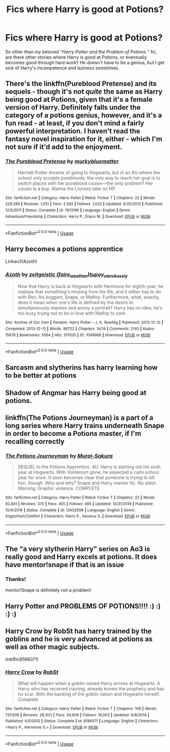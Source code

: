#+TITLE: Fics where Harry is good at Potions?

* Fics where Harry is good at Potions?
:PROPERTIES:
:Author: crystalized17
:Score: 13
:DateUnix: 1587430229.0
:DateShort: 2020-Apr-21
:FlairText: Request
:END:
So other than my beloved /"Harry Potter and the Problem of Potions "/ fic, are there other stories where Harry is good at Potions, or eventually becomes good through hard work? He doesn't have to be a genius, but I get sick of Harry's incompetence and laziness sometimes.


** There's the linkffn(Pureblood Pretense) and its sequels - though it's not /quite/ the same as Harry being good at Potions, given that it's a female version of Harry. Definitely falls under the category of a potions genius, however, and it's a fun read - at least, if you don't mind a fairly powerful interpretation. I haven't read the fantasy novel inspiration for it, either - which I'm not sure if it'd add to the enjoyment.
:PROPERTIES:
:Author: matgopack
:Score: 9
:DateUnix: 1587433509.0
:DateShort: 2020-Apr-21
:END:

*** [[https://www.fanfiction.net/s/7613196/1/][*/The Pureblood Pretense/*]] by [[https://www.fanfiction.net/u/3489773/murkybluematter][/murkybluematter/]]

#+begin_quote
  Harriett Potter dreams of going to Hogwarts, but in an AU where the school only accepts purebloods, the only way to reach her goal is to switch places with her pureblood cousin---the only problem? Her cousin is a boy. Alanna the Lioness take on HP.
#+end_quote

^{/Site/:} ^{fanfiction.net} ^{*|*} ^{/Category/:} ^{Harry} ^{Potter} ^{*|*} ^{/Rated/:} ^{Fiction} ^{T} ^{*|*} ^{/Chapters/:} ^{22} ^{*|*} ^{/Words/:} ^{229,389} ^{*|*} ^{/Reviews/:} ^{1,051} ^{*|*} ^{/Favs/:} ^{2,562} ^{*|*} ^{/Follows/:} ^{1,032} ^{*|*} ^{/Updated/:} ^{6/20/2012} ^{*|*} ^{/Published/:} ^{12/5/2011} ^{*|*} ^{/Status/:} ^{Complete} ^{*|*} ^{/id/:} ^{7613196} ^{*|*} ^{/Language/:} ^{English} ^{*|*} ^{/Genre/:} ^{Adventure/Friendship} ^{*|*} ^{/Characters/:} ^{Harry} ^{P.,} ^{Draco} ^{M.} ^{*|*} ^{/Download/:} ^{[[http://www.ff2ebook.com/old/ffn-bot/index.php?id=7613196&source=ff&filetype=epub][EPUB]]} ^{or} ^{[[http://www.ff2ebook.com/old/ffn-bot/index.php?id=7613196&source=ff&filetype=mobi][MOBI]]}

--------------

*FanfictionBot*^{2.0.0-beta} | [[https://github.com/tusing/reddit-ffn-bot/wiki/Usage][Usage]]
:PROPERTIES:
:Author: FanfictionBot
:Score: 2
:DateUnix: 1587433529.0
:DateShort: 2020-Apr-21
:END:


** Harry becomes a potions apprentice

Linkao3(Azoth)
:PROPERTIES:
:Author: HydrisVanadey
:Score: 3
:DateUnix: 1587455863.0
:DateShort: 2020-Apr-21
:END:

*** [[https://archiveofourown.org/works/1049966][*/Azoth/*]] by [[https://www.archiveofourown.org/users/faire_weather/pseuds/zeitgeistic/users/tupoy_olen/pseuds/tupoy_olen/users/Aussiy/pseuds/Aussiy][/zeitgeistic (faire_weather)tupoy_olenAussiy/]]

#+begin_quote
  Now that Harry is back at Hogwarts with Hermione for eighth year, he realises that something's missing from his life, and it either has to do with Ron, his boggart, Snape, or Malfoy. Furthermore, what, exactly, does it mean when one's life is defined by the desire to simultaneously impress and annoy a portrait? Harry has no idea; he's too busy trying not to be in love with Malfoy to care.
#+end_quote

^{/Site/:} ^{Archive} ^{of} ^{Our} ^{Own} ^{*|*} ^{/Fandom/:} ^{Harry} ^{Potter} ^{-} ^{J.} ^{K.} ^{Rowling} ^{*|*} ^{/Published/:} ^{2013-12-12} ^{*|*} ^{/Completed/:} ^{2013-12-12} ^{*|*} ^{/Words/:} ^{88722} ^{*|*} ^{/Chapters/:} ^{14/14} ^{*|*} ^{/Comments/:} ^{2140} ^{*|*} ^{/Kudos/:} ^{15676} ^{*|*} ^{/Bookmarks/:} ^{5564} ^{*|*} ^{/Hits/:} ^{317035} ^{*|*} ^{/ID/:} ^{1049966} ^{*|*} ^{/Download/:} ^{[[https://archiveofourown.org/downloads/1049966/Azoth.epub?updated_at=1582565908][EPUB]]} ^{or} ^{[[https://archiveofourown.org/downloads/1049966/Azoth.mobi?updated_at=1582565908][MOBI]]}

--------------

*FanfictionBot*^{2.0.0-beta} | [[https://github.com/tusing/reddit-ffn-bot/wiki/Usage][Usage]]
:PROPERTIES:
:Author: FanfictionBot
:Score: 2
:DateUnix: 1587455879.0
:DateShort: 2020-Apr-21
:END:


** Sarcasm and slytherins has harry learning how to be better at potions
:PROPERTIES:
:Author: kingofcanines
:Score: 2
:DateUnix: 1587450269.0
:DateShort: 2020-Apr-21
:END:


** Shadow of Angmar has Harry being good at potions.
:PROPERTIES:
:Author: CorruptedFlame
:Score: 2
:DateUnix: 1587454416.0
:DateShort: 2020-Apr-21
:END:


** linkffn(The Potions Journeyman) is a part of a long series where Harry trains underneath Snape in order to become a Potions master, if I'm recalling correctly
:PROPERTIES:
:Author: browtfiwasboredokai
:Score: 2
:DateUnix: 1587540300.0
:DateShort: 2020-Apr-22
:END:

*** [[https://www.fanfiction.net/s/13402508/1/][*/The Potions Journeyman/*]] by [[https://www.fanfiction.net/u/504954/Murai-Sakura][/Murai-Sakura/]]

#+begin_quote
  SEQUEL to the Potions Apprentice. AU. Harry is starting out his sixth year at Hogwarts. With Voldemort gone, he expected a calm school year for once. It soon becomes clear that someone is trying to kill him, though. Who and why? Snape and Harry mentor fic. No slash. Warning: Graphic violence. COMPLETE
#+end_quote

^{/Site/:} ^{fanfiction.net} ^{*|*} ^{/Category/:} ^{Harry} ^{Potter} ^{*|*} ^{/Rated/:} ^{Fiction} ^{T} ^{*|*} ^{/Chapters/:} ^{22} ^{*|*} ^{/Words/:} ^{92,841} ^{*|*} ^{/Reviews/:} ^{370} ^{*|*} ^{/Favs/:} ^{455} ^{*|*} ^{/Follows/:} ^{465} ^{*|*} ^{/Updated/:} ^{10/31/2019} ^{*|*} ^{/Published/:} ^{10/4/2019} ^{*|*} ^{/Status/:} ^{Complete} ^{*|*} ^{/id/:} ^{13402508} ^{*|*} ^{/Language/:} ^{English} ^{*|*} ^{/Genre/:} ^{Angst/Hurt/Comfort} ^{*|*} ^{/Characters/:} ^{Harry} ^{P.,} ^{Severus} ^{S.} ^{*|*} ^{/Download/:} ^{[[http://www.ff2ebook.com/old/ffn-bot/index.php?id=13402508&source=ff&filetype=epub][EPUB]]} ^{or} ^{[[http://www.ff2ebook.com/old/ffn-bot/index.php?id=13402508&source=ff&filetype=mobi][MOBI]]}

--------------

*FanfictionBot*^{2.0.0-beta} | [[https://github.com/tusing/reddit-ffn-bot/wiki/Usage][Usage]]
:PROPERTIES:
:Author: FanfictionBot
:Score: 3
:DateUnix: 1587540319.0
:DateShort: 2020-Apr-22
:END:


** The “a very slytherin Harry” series on Ao3 is really good and Harry excels at potions. It does have mentor!snape if that is an issue
:PROPERTIES:
:Author: saltytrans
:Score: 2
:DateUnix: 1587431935.0
:DateShort: 2020-Apr-21
:END:

*** Thanks!

mentor!Snape is definitely not a problem!
:PROPERTIES:
:Author: crystalized17
:Score: 1
:DateUnix: 1587433216.0
:DateShort: 2020-Apr-21
:END:


** Harry Potter and PROBLEMS OF POTIONS!!!! :) :) :) :)
:PROPERTIES:
:Score: 0
:DateUnix: 1587432296.0
:DateShort: 2020-Apr-21
:END:


** Harry Crow by RobSt has harry trained by the goblins and he is very advanced at potions as well as other magic subjects.

linkffn(8186071)
:PROPERTIES:
:Author: reddog44mag
:Score: -5
:DateUnix: 1587437561.0
:DateShort: 2020-Apr-21
:END:

*** [[https://www.fanfiction.net/s/8186071/1/][*/Harry Crow/*]] by [[https://www.fanfiction.net/u/1451358/RobSt][/RobSt/]]

#+begin_quote
  What will happen when a goblin-raised Harry arrives at Hogwarts. A Harry who has received training, already knows the prophecy and has no scar. With the backing of the goblin nation and Hogwarts herself. Complete.
#+end_quote

^{/Site/:} ^{fanfiction.net} ^{*|*} ^{/Category/:} ^{Harry} ^{Potter} ^{*|*} ^{/Rated/:} ^{Fiction} ^{T} ^{*|*} ^{/Chapters/:} ^{106} ^{*|*} ^{/Words/:} ^{737,006} ^{*|*} ^{/Reviews/:} ^{28,303} ^{*|*} ^{/Favs/:} ^{24,908} ^{*|*} ^{/Follows/:} ^{16,003} ^{*|*} ^{/Updated/:} ^{6/8/2014} ^{*|*} ^{/Published/:} ^{6/5/2012} ^{*|*} ^{/Status/:} ^{Complete} ^{*|*} ^{/id/:} ^{8186071} ^{*|*} ^{/Language/:} ^{English} ^{*|*} ^{/Characters/:} ^{<Harry} ^{P.,} ^{Hermione} ^{G.>} ^{*|*} ^{/Download/:} ^{[[http://www.ff2ebook.com/old/ffn-bot/index.php?id=8186071&source=ff&filetype=epub][EPUB]]} ^{or} ^{[[http://www.ff2ebook.com/old/ffn-bot/index.php?id=8186071&source=ff&filetype=mobi][MOBI]]}

--------------

*FanfictionBot*^{2.0.0-beta} | [[https://github.com/tusing/reddit-ffn-bot/wiki/Usage][Usage]]
:PROPERTIES:
:Author: FanfictionBot
:Score: 1
:DateUnix: 1587437575.0
:DateShort: 2020-Apr-21
:END:
